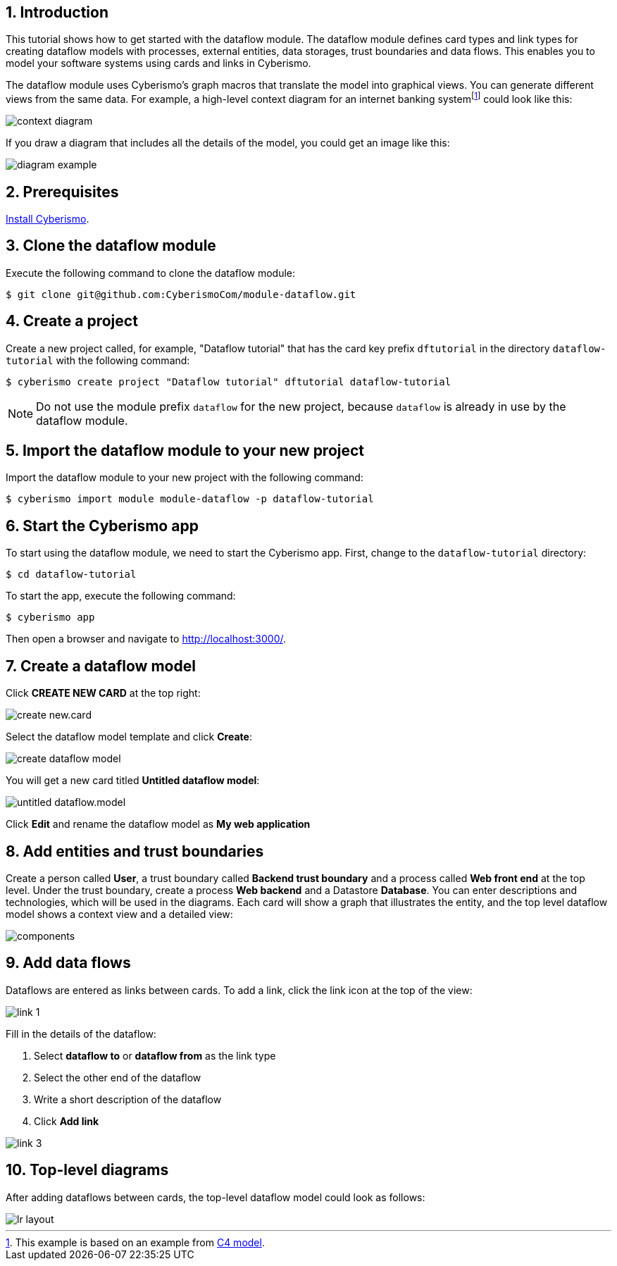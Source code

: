:sectnums:

== Introduction

This tutorial shows how to get started with the dataflow module. The dataflow module defines card types and link types for creating dataflow models with processes, external entities, data storages, trust boundaries and data flows. This enables you to model your software systems using cards and links in Cyberismo. 

The dataflow module uses Cyberismo's graph macros that translate the model into graphical views. You can generate different views from the same data. For example, a high-level context diagram for an internet banking systemfootnote:[This example is based on an example from https://c4model.com[C4 model].] could look like this:

image::context-diagram.png[]

If you draw a diagram that includes all the details of the model, you could get an image like this:

image::diagram-example.png[]

== Prerequisites

xref:docs_13.adoc[Install Cyberismo].

== Clone the dataflow module

Execute the following command to clone the dataflow module:

[source,console]
----
$ git clone git@github.com:CyberismoCom/module-dataflow.git
----

== Create a project

Create a new project called, for example, "Dataflow tutorial" that has the card key prefix `dftutorial` in the directory `dataflow-tutorial` with the following command:

[source,console]
----
$ cyberismo create project "Dataflow tutorial" dftutorial dataflow-tutorial
----

NOTE: Do not use the module prefix `dataflow` for the new project, because `dataflow` is already in use by the dataflow module.

== Import the dataflow module to your new project

Import the dataflow module to your new project with the following command:

[source,console]
----
$ cyberismo import module module-dataflow -p dataflow-tutorial
----

== Start the Cyberismo app

To start using the dataflow module, we need to start the Cyberismo app. First, change to the `dataflow-tutorial` directory:

[source,console]
----
$ cd dataflow-tutorial
----


To start the app, execute the following command:

[source,console]
----
$ cyberismo app
----

Then open a browser and navigate to http://localhost:3000/.

== Create a dataflow model

Click *CREATE NEW CARD* at the top right:

image::create-new.card.png[]

Select the dataflow model template and click *Create*:

image::create-dataflow-model.png[]

You will get a new card titled *Untitled dataflow model*:

image::untitled-dataflow.model.png[]

Click *Edit* and rename the dataflow model as *My web application*

== Add entities and trust boundaries

Create a person called *User*, a trust boundary called *Backend trust boundary* and a process called *Web front end* at the top level. Under the trust boundary, create a process *Web backend* and a Datastore *Database*. You can enter descriptions and technologies, which will be used in the diagrams. Each card will show a graph that illustrates the entity, and the top level dataflow model shows a context view and a detailed view:

image::components.png[]

== Add data flows

Dataflows are entered as links between cards. To add a link, click the link icon at the top of the view:

image::link-1.png[]

Fill in the details of the dataflow:

. Select *dataflow to* or *dataflow from* as the link type
. Select the other end of the dataflow
. Write a short description of the dataflow
. Click *Add link*

image::link-3.png[]

== Top-level diagrams

After adding dataflows between cards, the top-level dataflow model could look as follows:

image::lr-layout.png[]